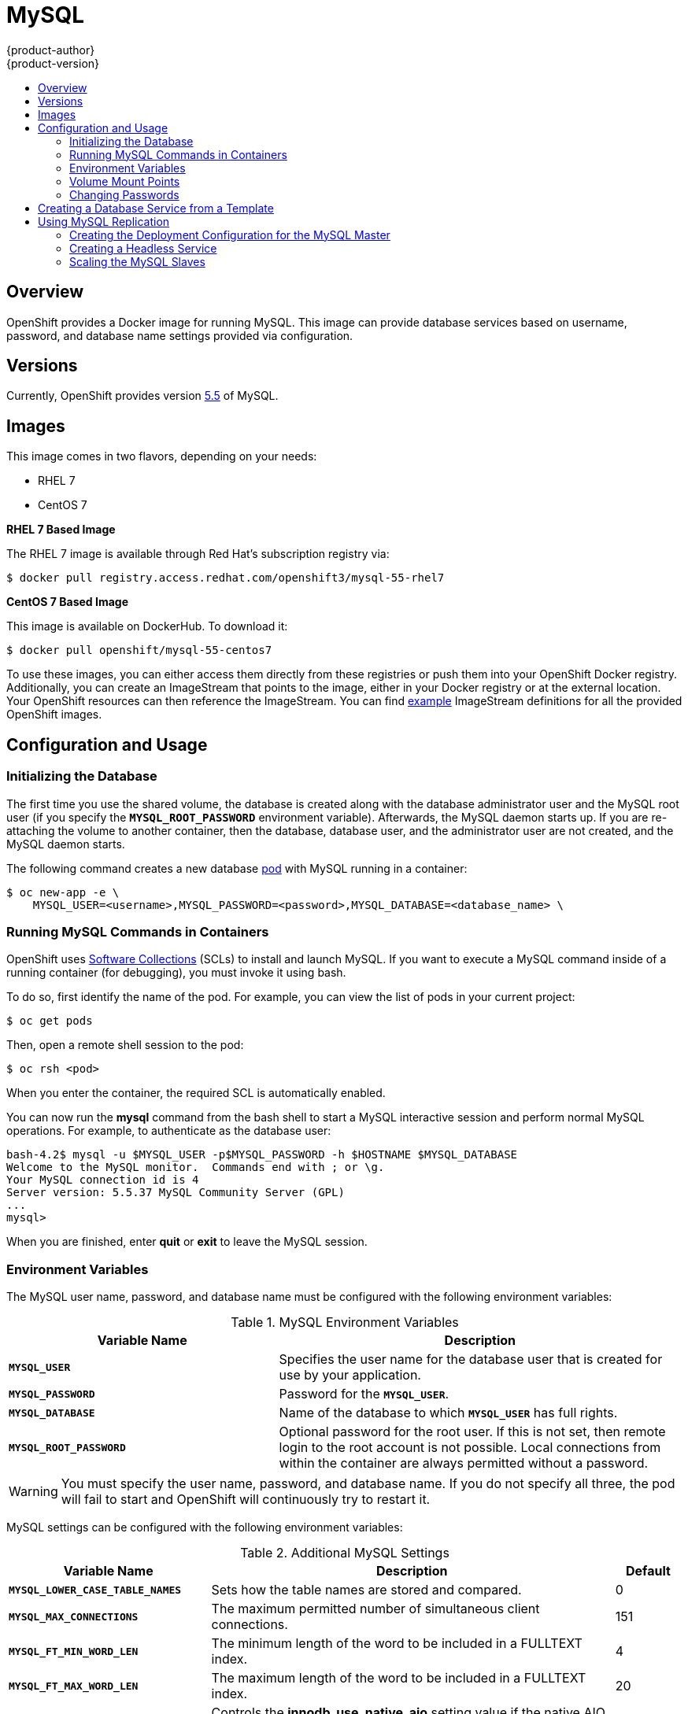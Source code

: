 = MySQL
{product-author}
{product-version}
:data-uri:
:icons:
:experimental:
:toc: macro
:toc-title:
:prewrap!:

toc::[]

== Overview
OpenShift provides a Docker image for running MySQL.  This image can provide
database services based on username, password, and database name settings
provided via configuration.

== Versions
Currently, OpenShift provides version
https://github.com/openshift/mysql/tree/master/5.5[5.5] of MySQL.

== Images

This image comes in two flavors, depending on your needs:

* RHEL 7
* CentOS 7

*RHEL 7 Based Image*

The RHEL 7 image is available through Red Hat's subscription registry via:

----
$ docker pull registry.access.redhat.com/openshift3/mysql-55-rhel7
----

*CentOS 7 Based Image*

This image is available on DockerHub. To download it:

----
$ docker pull openshift/mysql-55-centos7
----

To use these images, you can either access them directly from these
registries or push them into your OpenShift Docker registry. Additionally,
you can create an ImageStream that points to the image,
either in your Docker registry or at the external location. Your OpenShift
resources can then reference the ImageStream. You can find
https://github.com/openshift/origin/tree/master/examples/image-streams[example]
ImageStream definitions for all the provided OpenShift images.

== Configuration and Usage

=== Initializing the Database

The first time you use the shared volume, the database is created along with
the database administrator user and the MySQL root user (if you specify the
`*MYSQL_ROOT_PASSWORD*` environment variable).  Afterwards, the MySQL daemon
starts up. If you are re-attaching the volume to another container, then the
database, database user, and the administrator user are not created, and the
MySQL daemon starts.

The following command creates a new database
link:../../architecture/core_concepts/pods_and_services.html#pods[pod] with
MySQL running in a container:

----
$ oc new-app -e \
    MYSQL_USER=<username>,MYSQL_PASSWORD=<password>,MYSQL_DATABASE=<database_name> \
ifdef::openshift-enterprise[]
    registry.access.redhat.com/openshift3/mysql-55-rhel7
endif::[]
ifdef::openshift-origin[]
    openshift/mysql-55-centos7
endif::[]
----

=== Running MySQL Commands in Containers

OpenShift uses https://www.softwarecollections.org/[Software Collections] (SCLs) to
install and launch MySQL. If you want to execute a MySQL command inside of a
running container (for debugging), you must invoke it using bash.

To do so, first identify the name of the pod. For example, you can view the list
of pods in your current project:

----
$ oc get pods
----

Then, open a remote shell session to the pod:

----
$ oc rsh <pod>
----

When you enter the container, the required SCL is automatically enabled.

You can now run the *mysql* command from the bash shell to start a MySQL
interactive session and perform normal MySQL operations. For example, to
authenticate as the database user:

====
----
bash-4.2$ mysql -u $MYSQL_USER -p$MYSQL_PASSWORD -h $HOSTNAME $MYSQL_DATABASE
Welcome to the MySQL monitor.  Commands end with ; or \g.
Your MySQL connection id is 4
Server version: 5.5.37 MySQL Community Server (GPL)
...
mysql>
----
====

When you are finished, enter *quit* or *exit* to leave the MySQL session.

=== Environment Variables

The MySQL user name, password, and database name must be configured with the
following environment variables:

.MySQL Environment Variables
[cols="4a,6a",options="header"]
|===

|Variable Name |Description

|`*MYSQL_USER*`
|Specifies the user name for the database user that is created for use by your
application.

|`*MYSQL_PASSWORD*`
|Password for the `*MYSQL_USER*`.

|`*MYSQL_DATABASE*`
|Name of the database to which `*MYSQL_USER*` has full rights.

|`*MYSQL_ROOT_PASSWORD*`
|Optional password for the root user. If this is not set, then remote login to
the root account is not possible. Local connections from within the container
are always permitted without a password.
|===

[WARNING]
====
You must specify the user name, password, and database name. If you do not
specify all three, the pod will fail to start and OpenShift will continuously
try to restart it.
====

MySQL settings can be configured with the following environment variables:

.Additional MySQL Settings
[cols="3a,6a,1a",options="header"]
|===

|Variable Name |Description |Default

|`*MYSQL_LOWER_CASE_TABLE_NAMES*`
|Sets how the table names are stored and compared.
|0

|`*MYSQL_MAX_CONNECTIONS*`
|The maximum permitted number of simultaneous client connections.
|151

|`*MYSQL_FT_MIN_WORD_LEN*`
|The minimum length of the word to be included in a FULLTEXT index.
|4

|`*MYSQL_FT_MAX_WORD_LEN*`
|The maximum length of the word to be included in a FULLTEXT index.
|20

|`*MYSQL_AIO*`
|Controls the *innodb_use_native_aio* setting value if the native AIO is broken.
|1
|===

=== Volume Mount Points
The MySQL image can be run with mounted volumes to enable persistent storage for
the database:

* *_/var/lib/mysql/data_* - This is the data directory where MySQL stores
database files.

[[mysql-changing-passwords]]

=== Changing Passwords

Passwords are part of the image configuration, therefore the only supported
method to change passwords for the database user (`*MYSQL_USER*`) and *root*
user is by changing the environment variables `*MYSQL_PASSWORD*` and
`*MYSQL_ROOT_PASSWORD*`, respectively.

You can view the current passwords by viewing the pod or deployment
configuration in the web console or by listing the environment variables with
the CLI:

----
$ oc env pod <pod_name> --list
----

Whenever `*MYSQL_ROOT_PASSWORD*` is set, it enables remote access for the *root*
user with the given password, and whenever it is unset, remote access for the
*root* user is disabled. This does not affect the regular user `*MYSQL_USER*`,
who always has remote access. This also does not affect local access by the
*root* user, who can always log in without a password in *localhost*.

Changing database passwords through SQL statements or any way other than through
the environment variables aforementioned causes a mismatch between the values
stored in the variables and the actual passwords. Whenever a database container
starts, it resets the passwords to the values stored in the environment
variables.

To change these passwords, update one or both of the desired environment
variables for the related deployment configuration(s) using the `oc env`
command. If multiple deployment configurations utilize these environment
variables, for example in the case of an application created from a template,
you must update the variables on each deployment configuration so that the
passwords are in sync everywhere. This can be done all in the same command:

----
$ oc env dc <dc_name> [<dc_name_2> ...] \
  MYSQL_PASSWORD=<new_password> \
  MYSQL_ROOT_PASSWORD=<new_root_password>
----

[IMPORTANT]
====
Depending on your application, there may be other environment variables for
passwords in other parts of the application that should also be updated to
match. For example, there could be a more generic `*DATABASE_USER*` variable in
a front-end pod that should match the database user's password. Ensure that
passwords are in sync for all required environment variables per your
application, otherwise your pods may fail to redeploy when triggered.
====

Updating the environment variables triggers the redeployment of the database
server if you have a
link:../../dev_guide/deployments.html#config-change-trigger[configuration change
trigger]. Otherwise, you must manually start a new deployment in order to apply
the password changes.

To verify that new passwords are in effect, first open a remote shell session to
the running MySQL pod:

----
$ oc rsh <pod>
----

From the bash shell, verify the database user's new password:

----
bash-4.2$ mysql -u $MYSQL_USER -p<new_password> -h $HOSTNAME $MYSQL_DATABASE -te "SELECT * FROM (SELECT database()) db CROSS JOIN (SELECT user()) u"
----

If the password was changed correctly, you should see a table like this:

====
----
+------------+---------------------+
| database() | user()              |
+------------+---------------------+
| sampledb   | user0PG@172.17.42.1 |
+------------+---------------------+
----
====

To verify the *root* user's new password:

====
----
bash-4.2$ mysql -u root -p<new_root_password> -h $HOSTNAME $MYSQL_DATABASE -te "SELECT * FROM (SELECT database()) db CROSS JOIN (SELECT user()) u"
----
====

If the password was changed correctly, you should see a table like this:

====
----
+------------+------------------+
| database() | user()           |
+------------+------------------+
| sampledb   | root@172.17.42.1 |
+------------+------------------+
----
====

== Creating a Database Service from a Template

OpenShift provides a link:../../dev_guide/templates.html[template] to make
creating a new database service easy. The template provides parameter fields to
define all the mandatory environment variables (user, password, database name,
etc) with predefined defaults including auto-generation of password values. It
will also define both a
link:../../architecture/core_concepts/deployments.html#deployments-and-deployment-configurations[deployment
configuration] and a
link:../../architecture/core_concepts/pods_and_services.html#services[service].

The MySQL templates should have been registered in the default *openshift*
project by your cluster administrator during the initial cluster setup.
See link:../../install_config/imagestreams_templates.html[Image Streams and Templates]
for more details, if required.

There are two templates available:

* `mysql-ephemeral` is for development or testing purposes only because it uses
ephemeral storage for the database content. This means that if the database
pod is restarted for any reason, such as the pod being moved to another node
or the deployment configuration being updated and triggering a redeploy, all
data will be lost.
* `mysql-persistent` uses a persistent volume store for the database data which
means the data will survive a pod restart. Using persistent volumes requires a
persistent volume pool be defined in the OpenShift deployment.
ifdef::openshift-enterprise,openshift-origin[]
Cluster administrator instructions for setting up the pool are located
link:../../install_config/persistent_storage/persistent_storage_nfs.html[here].
endif::[]

You can find instructions for instantiating templates by following these
link:../../dev_guide/templates.html#creating-resources-from-a-template[instructions].

Once you have instantiated the service, you can copy the user name, password,
and database name environment variables into a deployment configuration for
another component that intends to access the database. That component can then
access the database via the service that was defined.

[[using-mysql-replication]]
== Using MySQL Replication

ifdef::openshift-origin[]
[IMPORTANT]
====
Replication support provided by the MySQL image is experimental and should not
be used in production.
====
endif::[]

ifdef::openshift-enterprise[]
[NOTE]
====
Enabling clustering for database images is currently in Technology Preview and
not intended for production use.
====
endif::[]

Red Hat provides a proof-of-concept
link:../../architecture/core_concepts/templates.html[template] for MySQL
master-slave replication (clustering); you can obtain the
https://github.com/openshift/mysql/tree/master/5.5/examples/replica[example
template from GitHub].

To upload the example template into the current project's template library:

====
----
$ oc create -f \
    https://raw.githubusercontent.com/openshift/mysql/master/5.5/examples/replica/mysql_replica.json
----
====

The following sections detail the objects defined in the example template and
describe how they work together to start a cluster of MySQL servers implementing
master-slave replication. This is the recommended replication strategy for
MySQL.

[[creating-the-deployment-configuration-for-mysql-master]]
=== Creating the Deployment Configuration for the MySQL Master

To set up MySQL replication, a
link:../../architecture/core_concepts/deployments.html#deployments-and-deployment-configurations[deployment
configuration] is defined in the example template that defines a
link:../../architecture/core_concepts/deployments.html#replication-controllers[replication
controller]. For MySQL master-slave replication, two deployment configurations
are needed. One deployment configuration defines the MySQL _master_ server and
second the MySQL _slave_ servers.

To tell a MySQL server to act as the master, the `*command*` field in the
container's definition in the deployment configuration must be set to
*run-mysqld-master.sh*. This script acts as an alternative entrypoint for the
MySQL image and configures the MySQL server to run as the master in replication.

MySQL replication requires a special user that relays data between the master
and slaves. The following environment variables are defined in the template for
this purpose:

[cols="3a,6a,1a",options="header"]
|===

|Variable Name |Description |Default

|`*MYSQL_MASTER_USER*`
|The user name of the replication user
|*master*

|`*MYSQL_MASTER_PASSWORD*`
|The password for the replication user
|*generated*
|===

.MySQL Master Deployment Configuration Object Definition in the Example Template
====

[source,json]
----
{
  "kind":"DeploymentConfig",
  "apiVersion":"v1",
  "metadata":{
    "name":"mysql-master"
  },
  "spec":{
    "strategy":{
      "type":"Recreate"
    },
    "triggers":[
      {
        "type":"ConfigChange"
      }
    ],
    "replicas":1,
    "selector":{
      "name":"mysql-master"
    },
    "template":{
      "metadata":{
        "labels":{
          "name":"mysql-master"
        }
      },
      "spec":{
        "volumes":[
          {
            "name":"mysql-master-data",
            "persistentVolumeClaim":{
              "claimName":"mysql-master"
            }
          }
        ],
        "containers":[
          {
            "name":"server",
            "image":"openshift/mysql-55-centos7",
            "command":[
              "run-mysqld-master.sh"
            ],
            "ports":[
              {
                "containerPort":3306,
                "protocol":"TCP"
              }
            ],
            "env":[
              {
                "name":"MYSQL_MASTER_USER",
                "value":"${MYSQL_MASTER_USER}"
              },
              {
                "name":"MYSQL_MASTER_PASSWORD",
                "value":"${MYSQL_MASTER_PASSWORD}"
              },
              {
                "name":"MYSQL_USER",
                "value":"${MYSQL_USER}"
              },
              {
                "name":"MYSQL_PASSWORD",
                "value":"${MYSQL_PASSWORD}"
              },
              {
                "name":"MYSQL_DATABASE",
                "value":"${MYSQL_DATABASE}"
              },
              {
                "name":"MYSQL_ROOT_PASSWORD",
                "value":"${MYSQL_ROOT_PASSWORD}"
              }
            ],
            "volumeMounts":[
              {
                "name":"mysql-master-data",
                "mountPath":"/var/lib/mysql/data"
              }
            ],
            "resources":{

            },
            "terminationMessagePath":"/dev/termination-log",
            "imagePullPolicy":"IfNotPresent",
            "securityContext":{
              "capabilities":{

              },
              "privileged":false
            }
          }
        ],
        "restartPolicy":"Always",
        "dnsPolicy":"ClusterFirst"
      }
    }
  }
}
----
====

Since we claimed a persistent volume in this deployment configuration to have
all data persisted for the MySQL master server, you must ask your cluster
administrator to create a persistent volume that you can claim the storage from.

After the deployment configuration is created and the pod with MySQL master
server is started, it will create the database defined by `*MYSQL_DATABASE*` and
configure the server to replicate this database to slaves.

The example provided defines only one replica of the MySQL master server. This
causes Kubernetes to start only one instance of the server. Multiple instances
(multi-master) is not supported and therefore you can not scale this replication
controller.

[[creating-the-mysql-slaves]]

To replicate the database created by the
link:#creating-the-deployment-configuration-for-mysql-master[MySQL master], a
deployment configuration is defined in the template. This deployment
configuration creates a replication controller that launches the MySQL image
with the `*command*` field set to *run-mysqld-slave.sh*. This alternative
entrypoints skips the initialization of the database and configures the MySQL
server to connect to the *mysql-master* service, which is also defined in
example template.

.MySQL Slave Deployment Configuration Object Definition in the Example Template
====

[source,json]
----
{
  "kind":"DeploymentConfig",
  "apiVersion":"v1",
  "metadata":{
    "name":"mysql-slave"
  },
  "spec":{
    "strategy":{
      "type":"Recreate"
    },
    "triggers":[
      {
        "type":"ConfigChange"
      }
    ],
    "replicas":1,
    "selector":{
      "name":"mysql-slave"
    },
    "template":{
      "metadata":{
        "labels":{
          "name":"mysql-slave"
        }
      },
      "spec":{
        "containers":[
          {
            "name":"server",
            "image":"openshift/mysql-55-centos7",
            "command":[
              "run-mysqld-slave.sh"
            ],
            "ports":[
              {
                "containerPort":3306,
                "protocol":"TCP"
              }
            ],
            "env":[
              {
                "name":"MYSQL_MASTER_USER",
                "value":"${MYSQL_MASTER_USER}"
              },
              {
                "name":"MYSQL_MASTER_PASSWORD",
                "value":"${MYSQL_MASTER_PASSWORD}"
              },
              {
                "name":"MYSQL_DATABASE",
                "value":"${MYSQL_DATABASE}"
              }
            ],
            "resources":{

            },
            "terminationMessagePath":"/dev/termination-log",
            "imagePullPolicy":"IfNotPresent",
            "securityContext":{
              "capabilities":{

              },
              "privileged":false
            }
          }
        ],
        "restartPolicy":"Always",
        "dnsPolicy":"ClusterFirst"
      }
    }
  }
}
----
====

This example deployment configuration starts the replication controller with the
initial number of replicas set to *1*. You can
link:#scaling-the-mysql-slaves[scale this replication controller] in both
directions, up to the resources capacity of your account.

ifdef::openshift-origin[]
If either the master or any of the slaves goes down, OpenShift will bring them
back up. The master will reuse the persistent volume, while any restarted slaves
will replicate data from the master.
endif::openshift-origin[]

[[mysql-creating-headless-service]]
=== Creating a Headless Service

The pods created by the MySQL slave replication controller must reach the MySQL
master server in order to register for replication. The example template defines
a headless service named *mysql-master* for this purpose. This service is not
used only for replication, but the clients can also send the queries to
*mysql-master:3306* as the MySQL host.

To have a headless service, the `*portalIP*` parameter in the service definition
is set to *None*. Then you can use a DNS query to get a list of the pod IP
addresses that represents the current endpoints for this service.

.Headless Service Object Definition in the Example Template
====

[source,json]
----
{
  "kind":"Service",
  "apiVersion":"v1",
  "metadata":{
    "name":"mysql-master",
    "labels":{
      "name":"mysql-master"
    }
  },
  "spec":{
    "ports":[
      {
        "protocol":"TCP",
        "port":3306,
        "targetPort":3306,
        "nodePort":0
      }
    ],
    "selector":{
      "name":"mysql-master"
    },
    "portalIP":"None",
    "type":"ClusterIP",
    "sessionAffinity":"None"
  },
  "status":{
    "loadBalancer":{

    }
  }
}
----
====

[[scaling-the-mysql-slaves]]
=== Scaling the MySQL Slaves

To link:../../dev_guide/deployments.html#scaling[increase the number of members]
in the cluster:

----
$ oc scale rc mysql-slave-1 --replicas=<number>
----

This tells link:#creating-the-deploymentconfig[the replication controller] to
create a new MySQL slave pod. When a new slave is created, the slave entrypoint
first attempts to contact the *mysql-master* service and register itself to the
replication set. Once that is done, the MySQL master server sends the slave the
replicated database.

When scaling down, the MySQL slave is shut down and, because the slave does not
have any persistent storage defined, all data on the slave is lost. The MySQL
master server then discovers that the slave is not reachable anymore, and it
automatically removes it from the replication.
